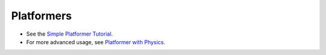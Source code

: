 .. _platformers:

Platformers
===========

* See the `Simple Platformer Tutorial <https://api.arcade.academy/en/latest/examples/platform_tutorial/index.html>`_.
* For more advanced usage, see `Platformer with Physics <https://api.arcade.academy/en/latest/tutorials/pymunk_platformer/index.html>`_.

